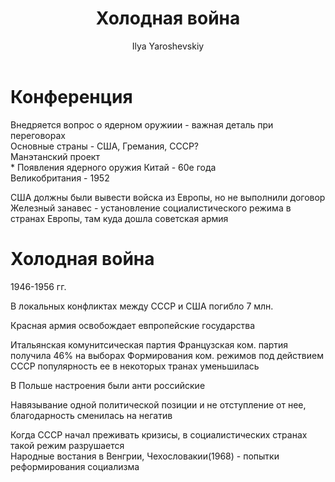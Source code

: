 #+LATEX_CLASS: general
#+TITLE: Холодная война
#+AUTHOR: Ilya Yaroshevskiy

* Конференция
Внедряется вопрос о ядерном оружиии - важная деталь при переговорах \\
Основные страны - США, Гремания, СССР? \\
Манэтанский проект \\
* Появления ядерного оружия
Китай - 60е года \\
Великобритания - 1952

США должны были вывести войска из Европы, но не выполнили договор \\
Железный занавес - установление социалистического режима в странах
Европы, там куда дошла советская армия

* Холодная война
1946-1956 гг.

В локальных конфликтах между СССР и США погибло 7 млн.

Красная армия освобождает евпропейские государства

Итальянская комунитсическая партия Французская ком. партия получила
46% на выборах Формирования ком. режимов под действием СССР
популярность ее в некоторых транах уменьшилась

В Польше настроения были анти российские

Навязывание одной политической позиции и не отступление от нее,
благодарность сменилась на негатив

Когда СССР начал преживать кризисы, в социалистических странах такой
режим разрушается \\
Народные востания в Венгрии, Чехословакии(1968) - попытки реформирования социализма
